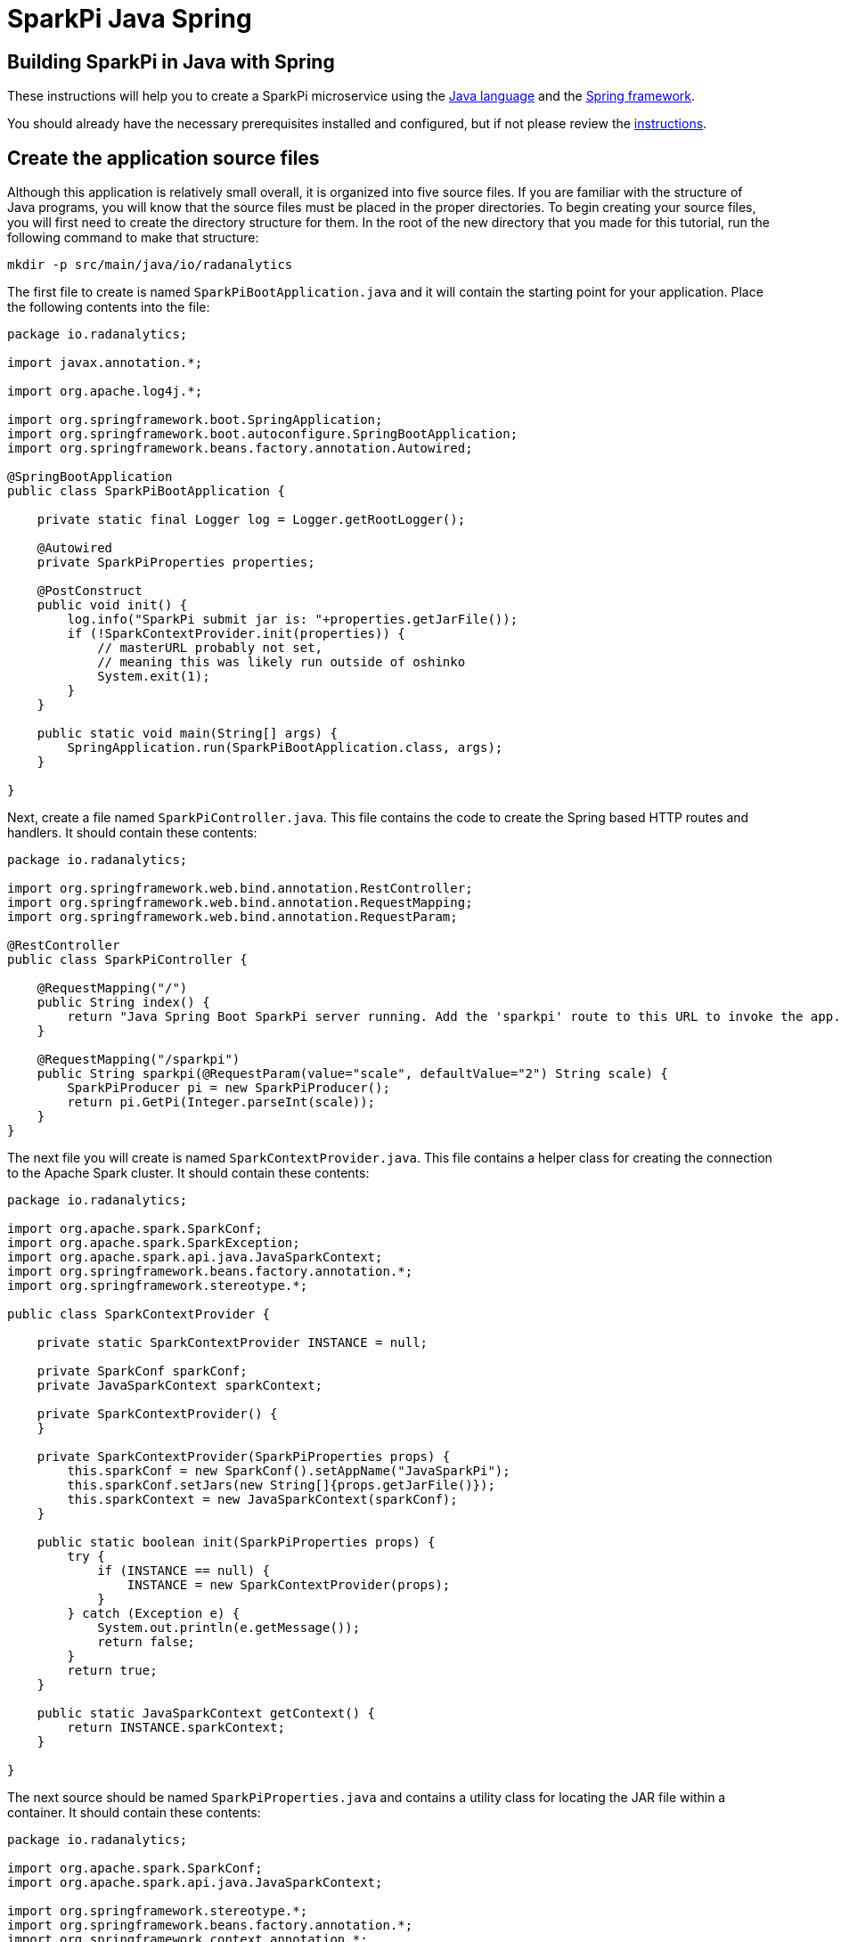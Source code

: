 = SparkPi Java Spring
:page-project-name: SparkPi
:page-layout: markdown
:page-menu_template: menu_tutorial_application.html
:page-menu_backurl: /my-first-radanalytics-app.html
:page-menu_backtext: Back to My First RADanalytics Application

== Building SparkPi in Java with Spring

These instructions will help you to create a SparkPi microservice using the https://www.oracle.com/java[Java language] and the https://spring.io/[Spring framework].

You should already have the necessary prerequisites installed and configured, but if not please review the link:/my-first-radanalytics-app.html[instructions].

== Create the application source files

Although this application is relatively small overall, it is organized into five source files. If you are familiar with the structure of Java programs, you will know that the source files must be placed in the proper directories. To begin creating your source files, you will first need to create the directory structure for them. In the root of the new directory that you made for this tutorial, run the following command to make that structure:

....
mkdir -p src/main/java/io/radanalytics
....

The first file to create is named `SparkPiBootApplication.java` and it will contain the starting point for your application. Place the following contents into the file:

....
package io.radanalytics;

import javax.annotation.*;

import org.apache.log4j.*;

import org.springframework.boot.SpringApplication;
import org.springframework.boot.autoconfigure.SpringBootApplication;
import org.springframework.beans.factory.annotation.Autowired;

@SpringBootApplication
public class SparkPiBootApplication {

    private static final Logger log = Logger.getRootLogger();

    @Autowired
    private SparkPiProperties properties;

    @PostConstruct
    public void init() {
        log.info("SparkPi submit jar is: "+properties.getJarFile());
        if (!SparkContextProvider.init(properties)) {
            // masterURL probably not set,
            // meaning this was likely run outside of oshinko
            System.exit(1);
        }
    }

    public static void main(String[] args) {
        SpringApplication.run(SparkPiBootApplication.class, args);
    }

}
....

Next, create a file named `SparkPiController.java`. This file contains the code to create the Spring based HTTP routes and handlers. It should contain these contents:

....
package io.radanalytics;

import org.springframework.web.bind.annotation.RestController;
import org.springframework.web.bind.annotation.RequestMapping;
import org.springframework.web.bind.annotation.RequestParam;

@RestController
public class SparkPiController {

    @RequestMapping("/")
    public String index() {
        return "Java Spring Boot SparkPi server running. Add the 'sparkpi' route to this URL to invoke the app.";
    }

    @RequestMapping("/sparkpi")
    public String sparkpi(@RequestParam(value="scale", defaultValue="2") String scale) {
        SparkPiProducer pi = new SparkPiProducer();
        return pi.GetPi(Integer.parseInt(scale));
    }
}
....

The next file you will create is named `SparkContextProvider.java`. This file contains a helper class for creating the connection to the Apache Spark cluster. It should contain these contents:

....
package io.radanalytics;

import org.apache.spark.SparkConf;
import org.apache.spark.SparkException;
import org.apache.spark.api.java.JavaSparkContext;
import org.springframework.beans.factory.annotation.*;
import org.springframework.stereotype.*;

public class SparkContextProvider {

    private static SparkContextProvider INSTANCE = null;

    private SparkConf sparkConf;
    private JavaSparkContext sparkContext;

    private SparkContextProvider() {
    }

    private SparkContextProvider(SparkPiProperties props) {
        this.sparkConf = new SparkConf().setAppName("JavaSparkPi");
        this.sparkConf.setJars(new String[]{props.getJarFile()});
        this.sparkContext = new JavaSparkContext(sparkConf);
    }

    public static boolean init(SparkPiProperties props) {
        try {
            if (INSTANCE == null) {
                INSTANCE = new SparkContextProvider(props);
            }
        } catch (Exception e) {
            System.out.println(e.getMessage());
            return false;
        }
        return true;
    }

    public static JavaSparkContext getContext() {
        return INSTANCE.sparkContext;
    }

}
....

The next source should be named `SparkPiProperties.java` and contains a utility class for locating the JAR file within a container. It should contain these contents:

....
package io.radanalytics;

import org.apache.spark.SparkConf;
import org.apache.spark.api.java.JavaSparkContext;

import org.springframework.stereotype.*;
import org.springframework.beans.factory.annotation.*;
import org.springframework.context.annotation.*;
import javax.validation.constraints.*;
import javax.annotation.*;

@Component
public class SparkPiProperties {

    @Value("${sparkpi.jarfile}")
    private String jarFile;

    public String getJarFile() {
        return jarFile;
    }

}
....

The last source file should be named `SparkPiProducer.java` and it contains a class that will perform the Pi calculations. It should contain these contents:

....
package io.radanalytics;

import java.io.Serializable;
import java.util.ArrayList;
import java.util.List;
import org.apache.spark.api.java.function.Function;
import org.apache.spark.api.java.function.Function2;
import org.apache.spark.api.java.JavaRDD;
import org.apache.spark.api.java.JavaSparkContext;

public class SparkPiProducer implements Serializable {
    public String GetPi(int scale) {
        JavaSparkContext jsc = SparkContextProvider.getContext();

        int n = 100000 * scale;
        List<Integer> l = new ArrayList<Integer>(n);
        for (int i = 0; i < n; i++) {
            l.add(i);
        }

        JavaRDD<Integer> dataSet = jsc.parallelize(l, scale);

        int count = dataSet.map(integer -> {
            double x = Math.random() * 2 - 1;
            double y = Math.random() * 2 - 1;
            return (x * x + y * y < 1) ? 1 : 0;
        }).reduce((integer, integer2) -> integer + integer2);

        String ret = "Pi is rouuuughly " + 4.0 * count / n;

        return ret;
    }
}
....

With all the source files created your project directory should now look like this:

....
$ ls
src

$ find src -type f
src/main/java/io/radanalytics/SparkPiBootApplication.java
src/main/java/io/radanalytics/SparkPiProducer.java
src/main/java/io/radanalytics/SparkPiController.java
src/main/java/io/radanalytics/SparkPiProperties.java
src/main/java/io/radanalytics/SparkContextProvider.java
....

== Analysis of the source code

Let us now take a look at the individual statements of the source files and break down what each component is doing.

To begin with we will start with the `SparkPiBootApplication.java` file. This file defines the main entry class for our application, at the beginning of the file we define the namespace for this source and include several classes and packages that will be needed:

....
package io.radanalytics;

import javax.annotation.*;

import org.apache.log4j.*;

import org.springframework.boot.SpringApplication;
import org.springframework.boot.autoconfigure.SpringBootApplication;
import org.springframework.beans.factory.annotation.Autowired;
....

The next lines set up the class that will serve as our application's entry point. The https://docs.spring.io/spring-boot/docs/1.5.7.RELEASE/api/org/springframework/boot/autoconfigure/SpringBootApplication.html[SpringBootApplication] annotation is a helper that configures our class for Spring.

....
@SpringBootApplication
public class SparkPiBootApplication {
....

Next we declare a class member that contains property variables that the application will need. The https://docs.spring.io/spring/docs/5.0.0.RELEASE/javadoc-api/org/springframework/beans/factory/annotation/Autowired.html[Autowired] annotation ensures that this variable will be available for our application at construction time.

....
@Autowired
private SparkPiProperties properties;
....

In the next function, we declare how our application should be initialized. We log the location of the Jar file within the container to help with debugging, and then initialize our Spark context with the values in the properties object. Since we cannot operate without a Spark cluster, this function will exit the application if no properties are specified. The `PostConstruct` annotation simply instructs that this function should not be run until the dependency injection is completed.

....
@PostConstruct
public void init() {
    log.info("SparkPi submit jar is: "+properties.getJarFile());
    if (!SparkContextProvider.init(properties)) {
        // masterURL probably not set,
        // meaning this was likely run outside of oshinko
        System.exit(1);
    }
}
....

Finally, we have the main method which will start the application.

....
public static void main(String[] args) {
    SpringApplication.run(SparkPiBootApplication.class, args);
}
....

The next file we will examine is `SparkPiController.java`. This file contains the bindings between external HTTP routes and our internal functions. As is usual, we begin by declaring the package namespace for this file and include a few classes that will be used.

....
package io.radanalytics;

import org.springframework.web.bind.annotation.RestController;
import org.springframework.web.bind.annotation.RequestMapping;
import org.springframework.web.bind.annotation.RequestParam;
....

Next we declare the class that contains our route methods using the Spring https://docs.spring.io/spring/docs/5.0.0.RELEASE/javadoc-api/org/springframework/web/bind/annotation/RestController.html[RestController] annotation.

....
@RestController
public class SparkPiController {
....

We use Spring's https://docs.spring.io/spring/docs/5.0.0.RELEASE/javadoc-api/org/springframework/web/bind/annotation/RequestMapping.html[RequestMapping] annotation to assist in creating the route handling functions. The first route function will register the root `/` endpoint to simply return a string that we would like to display for our users. This endpoint will allow us to confirm that the server is running without needing to invoke Spark.

....
    @RequestMapping("/")
    public String index() {
        return "Java Spring Boot SparkPi server running. Add the 'sparkpi' route to this URL to invoke the app.";
    }
....

The second endpoint we define, `/sparkpi`,  is for our Pi calculation. We use Spring's https://docs.spring.io/spring/docs/5.0.0.RELEASE/javadoc-api/org/springframework/web/bind/annotation/RequestParam.html[RequestParam] annotation to allow for the `scale` request parameter in our URL. The `SparkPiProducer` class does the actual work of calculating Pi and we pass it the requested scale value, defaulting to `2`.

....
    @RequestMapping("/sparkpi")
    public String sparkpi(@RequestParam(value="scale", defaultValue="2") String scale) {
        SparkPiProducer pi = new SparkPiProducer();
        return pi.GetPi(Integer.parseInt(scale));
    }
}
....

The next file we will examine is `SparkContextProvider.java`, which will create a https://spark.apache.org/docs/latest/api/java/org/apache/spark/api/java/JavaSparkContext.html[SparkContext] using the https://en.wikipedia.org/wiki/Singleton_pattern[singleton pattern]. The reasoning for this usage is to avoid threading conflicts with the Spring framework by having a singular connection to the Spark cluster. As usual, at the beginning of the file we declare the package namespace for this file and include several classes and packages for usage.

....
package io.radanalytics;

import org.apache.spark.SparkConf;
import org.apache.spark.SparkException;
import org.apache.spark.api.java.JavaSparkContext;
import org.springframework.beans.factory.annotation.*;
import org.springframework.stereotype.*;
....

Next we declare our provider class and set up a few internal variables. The static `INSTANCE` will provide our concrete singular instantiation of this class which defines our singleton. The `sparkConf` and `sparkContext` variables are the actual connections to our Spark cluster.

....
public class SparkContextProvider {

    private static SparkContextProvider INSTANCE = null;

    private SparkConf sparkConf;
    private JavaSparkContext sparkContext;
....

Since this class will implement the singleton pattern, we make its constructors private to ensure that it will only be instantiated by the `init` method. The second contructor function is the primary method here, it accepts the properties object and instantiates the internal private variables. The `setJars` function will instruct Spark to associate our application Jar with the https://spark.apache.org/docs/latest/api/java/org/apache/spark/SparkConf.html[SparkConf] object, and subsequently the Spark context.

....
    private SparkContextProvider() {
    }

    private SparkContextProvider(SparkPiProperties props) {
        this.sparkConf = new SparkConf().setAppName("JavaSparkPi");
        this.sparkConf.setJars(new String[]{props.getJarFile()});
        this.sparkContext = new JavaSparkContext(sparkConf);
    }
....

The `init` function is the main entry point for constructing the context provider. This function will simply check to determine if an instance has been created, and if not it will create that instance. As there is always the possibility of failure, this function will also catch any errors that result from spawning the new instance.

....
    public static boolean init(SparkPiProperties props) {
        try {
            if (INSTANCE == null) {
                INSTANCE = new SparkContextProvider(props);
            }
        } catch (Exception e) {
            System.out.println(e.getMessage());
            return false;
        }
        return true;
    }
....

The last function in this class is the primary means of interacting with the context. This function provides a convenient method for any other class to gain the Spark contenxt.

....
    public static JavaSparkContext getContext() {
        return INSTANCE.sparkContext;
    }
....

Finally, we will examine the `SparkPiProperties.java` file. This file contains a help class this will inform Spark about the location of our Jar file. This information is vital to Spark understanding how to start our application within the container. At the beginning of the file we declare the package namespace for this file and include several classes and packages for usage.


....
package io.radanalytics;

import org.apache.spark.SparkConf;
import org.apache.spark.api.java.JavaSparkContext;

import org.springframework.stereotype.*;
import org.springframework.beans.factory.annotation.*;
import org.springframework.context.annotation.*;
import javax.validation.constraints.*;
import javax.annotation.*;
....

To begin we declare the class and use Spring's https://docs.spring.io/spring/docs/5.0.0.RELEASE/javadoc-api/org/springframework/stereotype/Component.html[Component] annotation marking it for auto-detection by Spring.

....
@Component
public class SparkPiProperties {
....

In our class we declare a private variable to contain the location of the Jar file. By using Spring's https://docs.spring.io/spring/docs/5.0.0.RELEASE/javadoc-api/org/springframework/beans/factory/annotation/Value.html[Value] annotation we can set this value automatically through our resource files. We also create a public getter method for the Jar file variable.

....
    @Value("${sparkpi.jarfile}")
    private String jarFile;

    public String getJarFile() {
        return jarFile;
    }
....

== Create the application resource files

In addition to the source files we also need a few resource files to set default properties and configurations for our application. To begin creating your resource files you will first need to make a directory for them by running the following command from the root of your project:

....
mkdir -p src/main/resources
....

The first file you will create in that directory is named `application.properties` and it should contain the following contents:

....
sparkpi.jarfile=/opt/app-root/src/@project.name@-@project.version@-original.jar
....

This line may look familiar as we create a variable in the `SparkPiProperties` class that will hold its value. This will simply allow our build process to record the location of the Jar file for our application to utilize.

The next file you will create in the resources directory is named `log4j.properties` and will define some options to the logging system used by our application. It should contain the following content:

....
log4j.rootLogger=INFO, stdout
log4j.appender.stdout=org.apache.log4j.ConsoleAppender
log4j.appender.stdout.Target=System.out
log4j.appender.stdout.layout=org.apache.log4j.PatternLayout
log4j.appender.stdout.layout.ConversionPattern=%d{yyyy-MM-dd HH:mm:ss} %-5p - %m%n
....

These configuration values will define the operation of the log4j logging system, for an extended explanation of their settings please see the https://logging.apache.org/log4j/1.2/manual.html[Short introduction to log4j] from the upstream documentation.

At this point your project directory should look like this:

....
$ ls
src

$ find src -type f
src/main/java/io/radanalytics/SparkContextProvider.java
src/main/java/io/radanalytics/SparkPiProperties.java
src/main/java/io/radanalytics/SparkPiProducer.java
src/main/java/io/radanalytics/SparkPiController.java
src/main/java/io/radanalytics/SparkPiBootApplication.java
src/main/resources/log4j.properties
src/main/resources/application.properties
....

== Create the application build file

The last piece of our project is the build file. If you are familiar with Java and the https://en.wikipedia.org/wiki/Apache_Maven[Maven] build system then this file will look familiar. Create a file name `pom.xml` in the root of your project and add these contents to it:

....
<?xml version="1.0" encoding="UTF-8"?>
<project xmlns="http://maven.apache.org/POM/4.0.0" xmlns:xsi="http://www.w3.org/2001/XMLSchema-instance" xsi:schemaLocation="http://maven.apache.org/POM/4.0.0 http://maven.apache.org/xsd/maven-4.0.0.xsd">
   <modelVersion>4.0.0</modelVersion>
   <groupId>io.radanalytics</groupId>
   <artifactId>SparkPiBoot</artifactId>
   <version>0.0.1-SNAPSHOT</version>
   <packaging>jar</packaging>
   <name>SparkPiBoot</name>
   <description>Demo project for Spark Pi using Spring Boot</description>
   <parent>
      <groupId>org.springframework.boot</groupId>
      <artifactId>spring-boot-starter-parent</artifactId>
      <version>1.5.2.RELEASE</version>
      <relativePath />
      <!-- lookup parent from repository -->
   </parent>
   <properties>
      <project.build.sourceEncoding>UTF-8</project.build.sourceEncoding>
      <project.reporting.outputEncoding>UTF-8</project.reporting.outputEncoding>
      <java.version>1.8</java.version>
      <spark.version>2.3.0</spark.version>
   </properties>
   <dependencies>
      <dependency>
         <groupId>org.springframework.boot</groupId>
         <artifactId>spring-boot-starter-actuator</artifactId>
         <exclusions>
            <exclusion>
               <groupId>org.springframework.boot</groupId>
               <artifactId>spring-boot-starter-logging</artifactId>
            </exclusion>
         </exclusions>
      </dependency>
      <dependency>
         <groupId>org.springframework.boot</groupId>
         <artifactId>spring-boot-starter-web</artifactId>
         <exclusions>
            <exclusion>
               <groupId>org.springframework.boot</groupId>
               <artifactId>spring-boot-starter-logging</artifactId>
            </exclusion>
         </exclusions>
      </dependency>
      <dependency>
         <groupId>org.apache.spark</groupId>
         <artifactId>spark-core_2.11</artifactId>
         <version>${spark.version}</version>
         <type>jar</type>
      </dependency>
   </dependencies>
   <build>
      <plugins>
         <plugin>
            <groupId>org.springframework.boot</groupId>
            <artifactId>spring-boot-maven-plugin</artifactId>
            <configuration>
               <mainClass>${start-class}</mainClass>
            </configuration>
         </plugin>
      <plugin>
        <groupId>com.coderplus.maven.plugins</groupId>
        <artifactId>copy-rename-maven-plugin</artifactId>
        <version>1.0.1</version>
        <executions>
          <execution>
            <id>rename-file</id>
            <phase>package</phase>
            <goals>
              <goal>rename</goal>
            </goals>
            <configuration>
              <sourceFile>target/${project.name}-${project.version}.jar.original</sourceFile>
              <destinationFile>target/${project.name}-${project.version}-original.jar</destinationFile>
            </configuration>
          </execution>
        </executions>
      </plugin>
      </plugins>
      <resources>
        <resource>
          <directory>src/main/resources</directory>
          <filtering>true</filtering>
        </resource>
      </resources>
   </build>
</project>
....

This file is quite verbose and an in-depth explanation of its working is out of scope for this tutorial. If you are interested in learning more about how the Maven build system works, this https://maven.apache.org/guides/getting-started/maven-in-five-minutes.html[Mavin in 5 minutes] tutorial is a good starting point.

The root of your project should now look like this:

....
$ ls
pom.xml  src
....

== Commit your code

The last step before we can build and run our application is to check in the files and push them to your repository. If you have followed the setup instructions and cloned your repository from an upstream of your creation, this should be as simple as running the following commands:

....
git add .
git commit -m "add initial files"
git push
....

Make sure to note the location of your remote repository as you will need it in the next step.

== Build and run the application

Now that all your files have been created, checked in and pushed to your online repository you are ready to command OpenShift to build and run your application. The following command will start the process, you can see that we are telling OpenShift to use the `oshinko-java-spark-build-dc` template for our application. This template contains the necessary components to invoke the Oshinko source-to-image builder. We also give our application a name, tell the builder where to find our source code and the name of the Jar file that will be produced. Issue the following command, making sure to enter your repository location for the `GIT_URI` parameter:

....
oc new-app --template oshinko-java-spark-build-dc \
    -p APPLICATION_NAME=sparkpi \
    -p GIT_URI=https://github.com/radanalyticsio/tutorial-sparkpi-java-spring \
    -p APP_FILE=SparkPiBoot-0.0.1-SNAPSHOT.jar
....

Running this command should look something like this:

....
$ oc new-app --template oshinko-java-spark-build-dc \
>     -p APPLICATION_NAME=sparkpi \
>     -p GIT_URI=https://github.com/radanalyticsio/tutorial-sparkpi-java-spring \
>     -p APP_FILE=SparkPiBoot-0.0.1-SNAPSHOT.jar
--> Deploying template "sparkpi/oshinko-java-spark-build-dc" to project sparkpi

     JavaSpark
     ---------
     Create a buildconfig, imagestream and deploymentconfig using source-to-image and java spark source hosted in git

     * With parameters:
        * Application Name=sparkpi
        * Git Repository URL=https://github.com/radanalyticsio/tutorial-sparkpi-java-spring
        * APP_MAIN_CLASS=
        * Application Arguments=
        * spark-submit Options=
        * Git Reference=
        * OSHINKO_CLUSTER_NAME=
        * OSHINKO_NAMED_CONFIG=
        * OSHINKO_SPARK_DRIVER_CONFIG=
        * OSHINKO_DEL_CLUSTER=true
        * APP_FILE=SparkPiBoot-0.0.1-SNAPSHOT.jar

 --> Creating resources ...
     imagestream "sparkpi" created
     buildconfig "sparkpi" created
     deploymentconfig "sparkpi" created
     service "sparkpi" created
 --> Success
     Build scheduled, use 'oc logs -f bc/sparkpi' to track its progress.
     Run 'oc status' to view your app.
....

Your application is now being built on OpenShift!

A common task when building and running applications on OpenShift is to monitor the logs. You can even see a suggestion at the bottom of the `oc new-app` command output that suggests we run `oc logs -f bc/sparkpi`. Running this command will follow(`-f`) the BuildConfig(`bc`) for your application `sparkpi`. When you run that command you should see something that begins like this:

....
Cloning "https://github.com/radanalyticsio/tutorial-sparkpi-java-spring" ...
	Commit:	a9c8c36d04b1b22740e4e775c7c8958e983100b9 (add scale query parameter)
	Author:	Michael McCune <msm@redhat.com>
	Date:	Wed Sep 6 16:55:52 2017 -0400
Pulling image "radanalyticsio/radanalytics-java-spark:stable" ...
==================================================================
Starting S2I Java Build .....
S2I source build for Maven detected
Found pom.xml ...
Running 'mvn -Dmaven.repo.local=/tmp/artifacts/m2 package -DskipTests -e -Dfabric8.skip=true '
Apache Maven 3.3.3 (7994120775791599e205a5524ec3e0dfe41d4a06; 2015-04-22T11:57:37+00:00)
Maven home: /opt/maven
...
....

The output from this call may be quite long depending on the steps required to build the application, but at the end you should see the source-to-image builder pushing the newly created image into OpenShift. You may or may not see all the "Pushed" status lines due to output buffer logging, but at the end you should see "Push successful", like this:

....
Pushing image 172.30.1.1:5000/sparkpi/sparkpi:latest ...
Pushed 0/35 layers, 0% complete
Pushed 1/35 layers, 3% complete
Pushed 2/35 layers, 6% complete
...
Push successful
....

To follow the progress further you will need to see the logs from the DeploymentConfig(`dc`) for your application. This can be done by changing the object type in your logs command like this `oc logs -f dc/sparkpi`. If you are quick, you might catch the log messages from OpenShift deploying your application:

....
$ oc logs -f dc/sparkpi
--> Scaling sparkpi-1 to 1
--> Waiting up to 10m0s for pods in rc sparkpi-1 to become ready
--> Success
....

If you see this output, it just means that you have caught the logs before the DeploymentConfig has generated anything from your application. Run the command again and you should start to see the output from the application, which should be similar to this:

....
$ oc logs -f dc/sparkpi
oshinko v0.4.1
Default spark image: radanalyticsio/openshift-spark:2.2-latest
Didn't find cluster cluster-c8c69f, creating ephemeral cluster
Using ephemeral cluster cluster-c8c69f
Waiting for spark master http://cluster-c8c69f-ui:8080 to be available ...
Waiting for spark master http://cluster-c8c69f-ui:8080 to be available ...
Waiting for spark master http://cluster-c8c69f-ui:8080 to be available ...
Waiting for spark master http://cluster-c8c69f-ui:8080 to be available ...
Waiting for spark workers (1/0 alive) ...
Waiting for spark workers (1/1 alive) ...
All spark workers alive
spark-submit --master spark://cluster-c8c69f:7077 /opt/app-root/src/SparkPiBoot-0.0.1-SNAPSHOT.jar
  .   ____          _            __ _ _
 /\\ / ___'_ __ _ _(_)_ __  __ _ \ \ \ \
( ( )\___ | '_ | '_| | '_ \/ _` | \ \ \ \
 \\/  ___)| |_)| | | | | || (_| |  ) ) ) )
  '  |____| .__|_| |_|_| |_\__, | / / / /
 =========|_|==============|___/=/_/_/_/
 :: Spring Boot ::        (v1.5.2.RELEASE)
17/11/22 19:27:48 INFO SparkPiBootApplication: Starting SparkPiBootApplication v0.0.1-SNAPSHOT on sparkpi-1-npklx with PID 131 (/opt/app-root/src/SparkPiBoot-0.0.1-SNAPSHOT.jar started by default in /opt/jboss)
....

Let's break this down a little. These first few lines are actually being generated by the Oshinko source-to-image tooling. They show that no Apache Spark cluster has been specified for the application, and as such it must create an ephemeral cluster. It then waits for the cluster to become fully active before launching the application.

The line beginning with `spark-submit` shows us the command which will run the application and the output afterwards is coming from Spring informing us that the application is starting.

With your application now running on OpenShift please return to the link:/my-first-radanalytics-app.html#user[My First RADanalytics Application page] to learn how to interact with this new microservice.

You can find a reference implementation of this application in the RADanalytics GitHub organization at https://github.com/radanalyticsio/tutorial-sparkpi-java-spring
